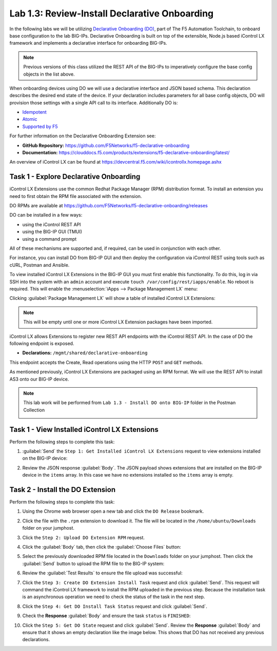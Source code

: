 Lab 1.3: Review-Install Declarative Onboarding
----------------------------------------------

.. graphviz::

   digraph breadcrumb {
      rankdir="LR"
      ranksep=.4
      node [fontsize=10,style="rounded,filled",shape=box,color=gray72,margin="0.05,0.05",height=0.1]
      fontsize = 10
      labeljust="l"
      subgraph cluster_provider {
         style = "rounded,filled"
         color = lightgrey
         height = .75
         label = "BIG-IP"
         basics [label="REST Basics",color="palegreen"]
         authentication [label="Authentication",color="palegreen"]
         extensibility [label="Extensibility",color="steelblue1"]
         onboarding [label="Onboarding"]
         clustering [label="Clustering"]
         transactions [label="Transactions"]
         basics -> authentication -> extensibility -> onboarding -> clustering -> transactions
      }
   }

In the following labs we will be utilizing `Declarative Onboarding (DO) <https://clouddocs.f5.com/products/extensions/f5-declarative-onboarding/latest/>`_, part of The F5 Automation Toolchain, to onboard base configuration to the lab BIG-IPs. Declarative Onboarding is built on top of the extensible, Node.js based iControl LX framework and implements a declarative interface for onboarding BIG-IPs.

.. NOTE:: Previous versions of this class utilized the REST API of the BIG-IPs to imperatively configure the base config objects in the list above.

When onboarding devices using DO we will use a declarative interface and JSON based schema. This declaration describes the desired end state of the device. If your declaration includes parameters for all base config objects, DO will provision those settings with a single API call to its interface. Additionally DO is:

- `Idempotent <https://whatis.techtarget.com/definition/idempotence>`_
- `Atomic <https://www.techopedia.com/definition/3466/atomic-operation>`_
- `Supported by F5 <https://f5.com/support/support-policies>`_

For further information on the Declarative Onboarding Extension see:

- **GitHub Repository:** https://github.com/F5Networks/f5-declarative-onboarding

- **Documentation:** https://clouddocs.f5.com/products/extensions/f5-declarative-onboarding/latest/

An overview of iControl LX can be found at 
https://devcentral.f5.com/wiki/icontrollx.homepage.ashx

Task 1 - Explore Declarative Onboarding
~~~~~~~~~~~~~~~~~~~~~~~~~~~~~~~~~~~~~~~
iControl LX Extensions use the common Redhat Package Manager (RPM) distribution
format.  To install an extension you need to first obtain the RPM file
associated with the extension.

DO RPMs are available at https://github.com/F5Networks/f5-declarative-onboarding/releases

DO can be installed in a few ways:

- using the iControl REST API
- using the BIG-IP GUI (TMUI)
- using a command prompt

All of these mechanisms are supported and, if required, can be used in
conjunction with each other.

For instance, you can install DO from BIG-IP GUI and then deploy
the configuration via iControl REST using tools such as cURL, Postman
and Ansible.

To view installed iControl LX Extensions in the BIG-IP GUI you must first
enable this functionality.  To do this, log in via SSH into the system with an ``admin``
account and execute ``touch /var/config/rest/iapps/enable``. No reboot is required.
This will enable the :menuselection:`iApps --> Package Management LX` menu:

|lab-3-1|

Clicking :guilabel:`Package Management LX` will show a table of installed
iControl LX Extensions:

.. NOTE:: This will be empty until one or more iControl LX Extension packages have been imported.

|lab-3-2|

iControl LX allows Extensions to register new REST API endpoints with the
iControl REST API.  In the case of DO the following endpoint is exposed.

- **Declarations:** ``/mgmt/shared/declarative-onboarding``

This endpoint accepts the Create, Read operations using the HTTP ``POST`` and ``GET`` methods.

As mentioned previously, iControl LX Extensions are packaged using an RPM
format.  We will use the REST API to install AS3 onto our BIG-IP device.

.. NOTE:: This lab work will be performed from
   ``Lab 1.3 - Install DO onto BIG-IP`` folder in the Postman
   Collection

   |lab-3-3|

Task 1 - View Installed iControl LX Extensions
~~~~~~~~~~~~~~~~~~~~~~~~~~~~~~~~~~~~~~~~~~~~~~

Perform the following steps to complete this task:

#. :guilabel:`Send` the ``Step 1: Get Installed iControl LX Extensions``
   request to view extensions installed on the BIG-IP device:

   |lab-3-4|

#. Review the JSON response :guilabel:`Body`.  The JSON payload shows
   extensions that are installed on the BIG-IP device in the ``items`` array.
   In this case we have no extensions installed so the ``items`` array is empty.

   |lab-3-5|


Task 2 - Install the DO Extension
~~~~~~~~~~~~~~~~~~~~~~~~~~~~~~~~~~

Perform the following steps to complete this task:

#. Using the Chrome web browser open a new tab and click the
   ``DO Release`` bookmark.

#. Click the file with the ``.rpm`` extension to download it.  The file will be
   located in the ``/home/ubuntu/Downloads`` folder on your jumphost.

#. Click the ``Step 2: Upload DO Extension RPM`` request.

#. Click the :guilabel:`Body` tab, then click the :guilabel:`Choose Files`
   button:

   |lab-3-6|

#. Select the previously downloaded RPM file located in the ``Downloads``
   folder on your jumphost.  Then click the :guilabel:`Send` button to upload
   the RPM file to the BIG-IP system:

   |lab-3-7|

#. Review the :guilabel:`Test Results` to ensure the file upload was successful:

   |lab-3-8|

#. Click the ``Step 3: Create DO Extension Install Task`` request and click
   :guilabel:`Send`.  This request will command the iControl LX framework to
   install the RPM uploaded in the previous step.  Because the installation
   task is an asynchronous operation we need to check the status of the task
   in the next step.

#. Click the ``Step 4: Get DO Install Task Status`` request and click
   :guilabel:`Send`.

#. Check the **Response** :guilabel:`Body` and ensure the task ``status`` is
   ``FINISHED``:

   |lab-3-9|

#. Click the ``Step 5: Get DO State`` request and click
   :guilabel:`Send`.  Review the **Response** :guilabel:`Body` and ensure that it shows an empty declaration like the image below. This shows that DO has not received any previous declarations.

   |lab-3-10|

.. |lab-3-1| image:: images/lab-3-1.png
.. |lab-3-2| image:: images/lab-3-2.png
.. |lab-3-3| image:: images/lab-3-3.png#########image of postmanfolder
.. |lab-3-4| image:: images/lab-3-4.png
.. |lab-3-5| image:: images/lab-3-5.png
.. |lab-3-6| image:: images/lab-3-6.png
.. |lab-3-7| image:: images/lab-3-7.png
.. |lab-3-8| image:: images/lab-3-8.png
.. |lab-3-9| image:: images/lab-3-9.png
.. |lab-3-10| image:: images/lab-3-10.png
